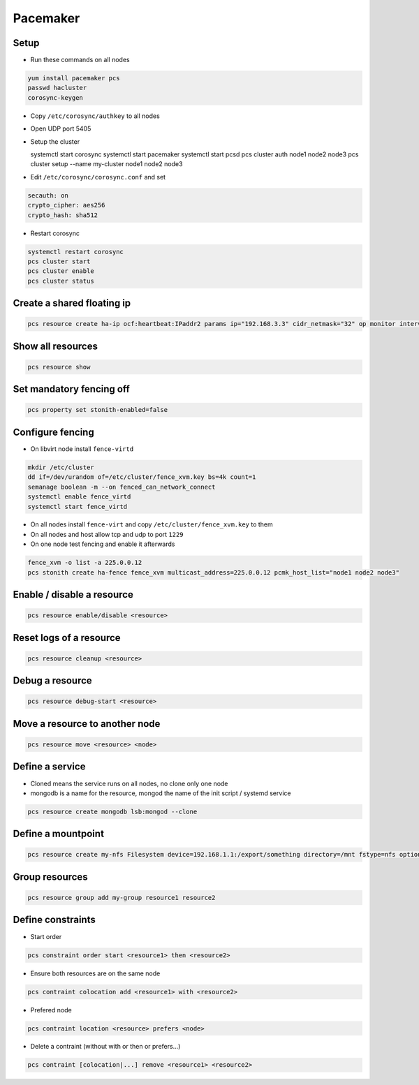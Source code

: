 ##########
Pacemaker
##########

Setup
=====

* Run these commands on all nodes

.. code-block:: bash

  yum install pacemaker pcs
  passwd hacluster
  corosync-keygen

* Copy ``/etc/corosync/authkey`` to all nodes

* Open UDP port 5405
* Setup the cluster

  systemctl start corosync
  systemctl start pacemaker
  systemctl start pcsd
  pcs cluster auth node1 node2 node3
  pcs cluster setup --name my-cluster node1 node2 node3

* Edit ``/etc/corosync/corosync.conf`` and set

.. code-block:: bash

  secauth: on
  crypto_cipher: aes256
  crypto_hash: sha512

* Restart corosync

.. code-block:: bash

  systemctl restart corosync
  pcs cluster start
  pcs cluster enable
  pcs cluster status


Create a shared floating ip
===========================

.. code-block:: bash

  pcs resource create ha-ip ocf:heartbeat:IPaddr2 params ip="192.168.3.3" cidr_netmask="32" op monitor interval="10s"


Show all resources
==================

.. code-block:: bash

  pcs resource show


Set mandatory fencing off
=========================

.. code-block:: bash

  pcs property set stonith-enabled=false


Configure fencing
=================

* On libvirt node install ``fence-virtd``

.. code-block:: bash

  mkdir /etc/cluster
  dd if=/dev/urandom of=/etc/cluster/fence_xvm.key bs=4k count=1
  semanage boolean -m --on fenced_can_network_connect
  systemctl enable fence_virtd
  systemctl start fence_virtd

* On all nodes install ``fence-virt`` and copy ``/etc/cluster/fence_xvm.key`` to them
* On all nodes and host allow tcp and udp to port ``1229``
* On one node test fencing and enable it afterwards

.. code-block:: bash

  fence_xvm -o list -a 225.0.0.12
  pcs stonith create ha-fence fence_xvm multicast_address=225.0.0.12 pcmk_host_list="node1 node2 node3"


Enable / disable a resource
============================

.. code-block:: bash

  pcs resource enable/disable <resource>


Reset logs of a resource
========================

.. code-block:: bash

  pcs resource cleanup <resource>


Debug a resource
================

.. code-block:: bash

  pcs resource debug-start <resource>


Move a resource to another node
================================

.. code-block:: bash

  pcs resource move <resource> <node>


Define a service
================

* Cloned means the service runs on all nodes, no clone only one node
* mongodb is a name for the resource, mongod the name of the init script / systemd service

.. code-block:: bash

  pcs resource create mongodb lsb:mongod --clone


Define a mountpoint
===================

.. code-block:: bash

  pcs resource create my-nfs Filesystem device=192.168.1.1:/export/something directory=/mnt fstype=nfs options=nolock


Group resources
===============

.. code-block:: bash

  pcs resource group add my-group resource1 resource2


Define constraints
==================

* Start order

.. code-block:: bash

  pcs constraint order start <resource1> then <resource2>

* Ensure both resources are on the same node

.. code-block:: bash

  pcs contraint colocation add <resource1> with <resource2>

* Prefered node

.. code-block:: bash

  pcs contraint location <resource> prefers <node>

* Delete a contraint (without with or then or prefers...)

.. code-block:: bash

  pcs contraint [colocation|...] remove <resource1> <resource2>

